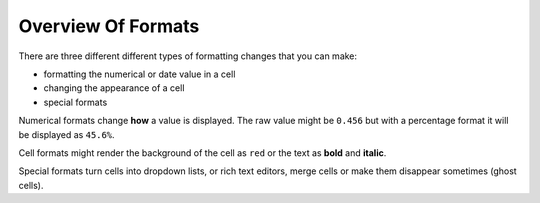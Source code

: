 ===================
Overview Of Formats
===================

There are three different different types of formatting changes that you can make:

* formatting the numerical or date value in a cell
* changing the appearance of a cell
* special formats

Numerical formats change **how** a value is displayed. The raw value might be ``0.456`` but with a percentage format it will be displayed as ``45.6%``.

Cell formats might render the background of the cell as ``red`` or the text as **bold** and **italic**.

Special formats turn cells into dropdown lists, or rich text editors, merge cells or make them disappear sometimes (ghost cells).
